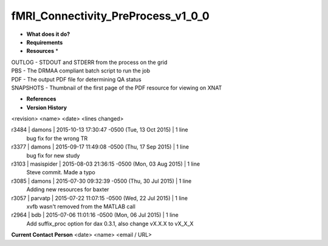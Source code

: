 fMRI_Connectivity_PreProcess_v1_0_0
===================================

* **What does it do?**

* **Requirements**

* **Resources** *
| OUTLOG - STDOUT and STDERR from the process on the grid
| PBS - The DRMAA compliant batch script to run the job
| PDF - The output PDF file for determining QA status
| SNAPSHOTS - Thumbnail of the first page of the PDF resource for viewing on XNAT

* **References**

* **Version History**
<revision> <name> <date> <lines changed>

r3484 | damons | 2015-10-13 17:30:47 -0500 (Tue, 13 Oct 2015) | 1 line
	bug fix for the wrong TR
r3377 | damons | 2015-09-17 11:49:08 -0500 (Thu, 17 Sep 2015) | 1 line
	bug fix for new study
r3103 | masispider | 2015-08-03 21:36:15 -0500 (Mon, 03 Aug 2015) | 1 line
	Steve commit. Made a typo
r3085 | damons | 2015-07-30 09:32:39 -0500 (Thu, 30 Jul 2015) | 1 line
	Adding new resources for baxter
r3057 | parvatp | 2015-07-22 11:07:15 -0500 (Wed, 22 Jul 2015) | 1 line
	xvfb wasn't removed from the MATLAB call
r2964 | bdb | 2015-07-06 11:01:16 -0500 (Mon, 06 Jul 2015) | 1 line
	Add suffix_proc option for dax 0.3.1, also change vX.X.X to vX_X_X

**Current Contact Person**
<date> <name> <email / URL> 
